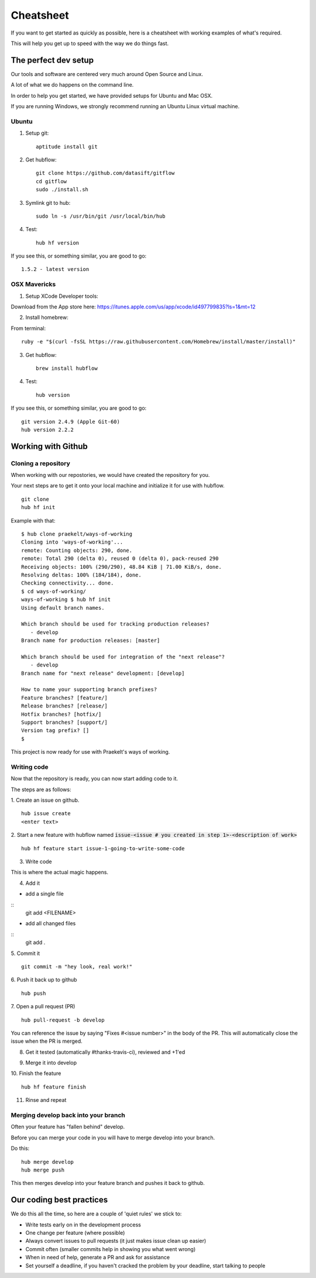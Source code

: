 **********
Cheatsheet
**********

If you want to get started as quickly as possible, here is a cheatsheet with
working examples of what's required.

This will help you get up to speed with the way we do things fast.

The perfect dev setup
#####################

Our tools and software are centered very much around Open Source and Linux.

A lot of what we do happens on the command line.

In order to help you get started, we have provided setups for Ubuntu and Mac
OSX.

If you are running Windows, we strongly recommend running an Ubuntu Linux
virtual machine.

Ubuntu
******

1. Setup git::

    aptitude install git

2. Get hubflow::

    git clone https://github.com/datasift/gitflow
    cd gitflow
    sudo ./install.sh

3. Symlink git to hub::

    sudo ln -s /usr/bin/git /usr/local/bin/hub

4. Test::

    hub hf version

If you see this, or something similar, you are good to go::

    1.5.2 - latest version


OSX Mavericks
*************

1. Setup XCode Developer tools:

Download from the App store here: https://itunes.apple.com/us/app/xcode/id497799835?ls=1&mt=12

2. Install homebrew:

From terminal::

    ruby -e "$(curl -fsSL https://raw.githubusercontent.com/Homebrew/install/master/install)"

3. Get hubflow::

    brew install hubflow

4. Test::

    hub version

If you see this, or something similar, you are good to go::

    git version 2.4.9 (Apple Git-60)
    hub version 2.2.2

Working with Github
###################

Cloning a repository
********************

When working with our repostories, we would have created the repository for you.

Your next steps are to get it onto your local machine and initialize it for use with hubflow.
::

    git clone
    hub hf init

Example with that::

    $ hub clone praekelt/ways-of-working
    Cloning into 'ways-of-working'...
    remote: Counting objects: 290, done.
    remote: Total 290 (delta 0), reused 0 (delta 0), pack-reused 290
    Receiving objects: 100% (290/290), 48.84 KiB | 71.00 KiB/s, done.
    Resolving deltas: 100% (184/184), done.
    Checking connectivity... done.
    $ cd ways-of-working/
    ways-of-working $ hub hf init
    Using default branch names.

    Which branch should be used for tracking production releases?
       - develop
    Branch name for production releases: [master]

    Which branch should be used for integration of the "next release"?
       - develop
    Branch name for "next release" development: [develop]

    How to name your supporting branch prefixes?
    Feature branches? [feature/]
    Release branches? [release/]
    Hotfix branches? [hotfix/]
    Support branches? [support/]
    Version tag prefix? []
    $

This project is now ready for use with Praekelt's ways of working.

Writing code
************

Now that the repository is ready, you can now start adding code to it.

The steps are as follows:

1. Create an issue on github.
::

    hub issue create
    <enter text>

2. Start a new feature with hubflow named :code:`issue-<issue # you created in step 1>-<description of work>`
::

    hub hf feature start issue-1-going-to-write-some-code

3. Write code

This is where the actual magic happens.

4. Add it

-   add a single file
::
    git add <FILENAME>

-   add all changed files
::
    git add  .

5. Commit it
::

    git commit -m "hey look, real work!"

6. Push it back up to github
::

    hub push

7. Open a pull request (PR)
::

    hub pull-request -b develop

You can reference the issue by saying "Fixes #<issue number>" in the body
of the PR. This will automatically close the issue when the PR is merged.

8. Get it tested (automatically #thanks-travis-ci), reviewed and +1'ed

.. image:: images/pull_request_approval.png
  :align: center

.. image:: images/testing_pull_request.png
  :align: center

9. Merge it into develop

10. Finish the feature
::

    hub hf feature finish

11. Rinse and repeat

Merging develop back into your branch
*************************************

Often your feature has "fallen behind" develop.

Before you can merge your code in you will have to merge develop into your branch.

Do this::

    hub merge develop
    hub merge push

This then merges develop into your feature branch and pushes it back to github.

Our coding best practices
#########################

We do this all the time, so here are a couple of 'quiet rules' we stick to:

* Write tests early on in the development process
* One change per feature (where possible)
* Always convert issues to pull requests (it just makes issue clean up easier)
* Commit often (smaller commits help in showing you what went wrong)
* When in need of help, generate a PR and ask for assistance
* Set yourself a deadline, if you haven't cracked the problem by your deadline, start talking to people
